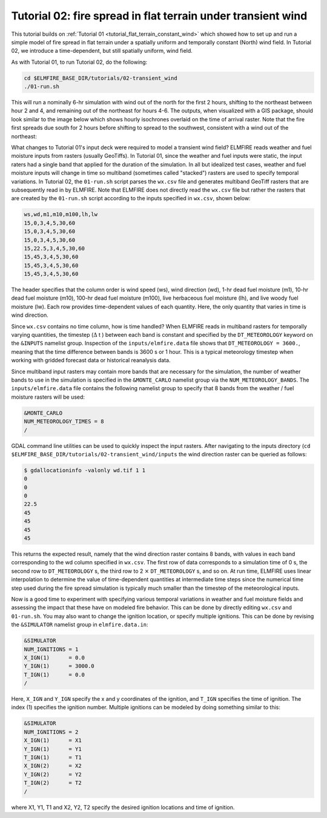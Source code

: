 .. _tutorial_flat_terrain_with_wind:

Tutorial 02:  fire spread in flat terrain under transient wind
--------------------------------------------------------------

This tutorial builds on :ref:`Tutorial 01 
<tutorial_flat_terrain_constant_wind>` which showed how to set up and 
run a simple model of fire spread in flat terrain under a spatially 
uniform and temporally constant (North) wind field. In Tutorial 02, we 
introduce a time-dependent, but still spatially uniform, wind field.

As with Tutorial 01, to run Tutorial 02, do the following:

.. code-block:: console

   cd $ELMFIRE_BASE_DIR/tutorials/02-transient_wind
   ./01-run.sh

This will run a nominally 6-hr simulation with wind out of the north for 
the first 2 hours, shifting to the northeast between hour 2 and 4, and 
remaining out of the northeast for hours 4-6. The outputs, when 
visualized with a GIS package, should look similar to the image below 
which shows hourly isochrones overlaid on the time of arrival raster. 
Note that the fire first spreads due south for 2 hours before shifting 
to spread to the southwest, consistent with a wind out of the northeast:

.. image:: ../images/tutorial_02.png
   :scale: 50 %
   :alt: Tutorial 02 hourly isochrones and time of arrival
   :align: center

What changes to Tutorial 01's input deck were required to model a 
transient wind field? ELMFIRE reads weather and fuel moisture inputs 
from rasters (usually GeoTiffs). In Tutorial 01, since the weather and 
fuel inputs were static, the input raters had a single band that applied 
for the duration of the simulation. In all but idealized test cases, 
weather and fuel moisture inputs will change in time so multiband 
(sometimes called "stacked") rasters are used to specify temporal 
variations. In Tutorial 02, the ``01-run.sh`` script parses the 
``wx.csv`` file and generates multiband GeoTiff rasters that are 
subsequently read in by ELMFIRE. Note that ELMFIRE does not directly 
read the ``wx.csv`` file but rather the rasters that are created by the 
``01-run.sh`` script according to the inputs specified in ``wx.csv``, 
shown below:

.. code-block:: console

   ws,wd,m1,m10,m100,lh,lw
   15,0,3,4,5,30,60
   15,0,3,4,5,30,60
   15,0,3,4,5,30,60
   15,22.5,3,4,5,30,60
   15,45,3,4,5,30,60
   15,45,3,4,5,30,60
   15,45,3,4,5,30,60

The header specifies that the column order is wind speed (ws), wind 
direction (wd), 1-hr dead fuel moisture (m1), 10-hr dead fuel moisture 
(m10), 100-hr dead fuel moisture (m100), live herbaceous fuel moisture 
(lh), and live woody fuel moisture (lw). Each row provides 
time-dependent values of each quantity. Here, the only quantity that 
varies in time is wind direction.

Since ``wx.csv`` contains no time column, how is time handled? When 
ELMFIRE reads in multiband rasters for temporally varying quantities, 
the timestep (:math:`{\Delta}` t ) between each band is constant and 
specified by the ``DT_METEOROLOGY`` keyword on the ``&INPUTS`` namelist 
group. Inspection of the ``inputs/elmfire.data`` file shows that 
``DT_METEOROLOGY = 3600.``, meaning that the time difference between 
bands is 3600 s or 1 hour. This is a typical meteorology timestep when 
working with gridded forecast data or historical reanalysis data.

Since multiband input rasters may contain more bands that are necessary 
for the simulation, the number of weather bands to use in the simulation 
is specified in the ``&MONTE_CARLO`` namelist group via the 
``NUM_METEOROLOGY_BANDS``. The ``inputs/elmfire.data`` file contains the 
following namelist group to specify that 8 bands from the weather / fuel 
moisture rasters will be used:

.. code-block:: console

   &MONTE_CARLO
   NUM_METEOROLOGY_TIMES = 8
   /

GDAL command line utilities can be used to quickly inspect the input 
rasters. After navigating to the inputs directory (``cd 
$ELMFIRE_BASE_DIR/tutorials/02-transient_wind/inputs`` the wind 
direction raster can be queried as follows:

.. code-block:: console

   $ gdallocationinfo -valonly wd.tif 1 1
   0
   0
   0
   22.5
   45
   45
   45
   45

This returns the expected result, namely that the wind direction raster 
contains 8 bands, with values in each band corresponding to the wd 
column specified in ``wx.csv``. The first row of data corresponds to a 
simulation time of 0 s, the second row to ``DT_METEOROLOGY`` s, the 
third row to 2 :math:`\times` ``DT_METEOROLOGY`` s, and so on. At run 
time, ELMFIRE uses linear interpolation to determine the value of 
time-dependent quantities at intermediate time steps since the numerical 
time step used during the fire spread simulation is typically much 
smaller than the timestep of the meteorological inputs.

Now is a good time to experiment with specifying various temporal 
variations in weather and fuel moisture fields and assessing the impact 
that these have on modeled fire behavior. This can be done by directly 
editing ``wx.csv`` and ``01-run.sh``. You may also want to change the 
ignition location, or specify multiple ignitions. This can be done by 
revising the ``&SIMULATOR`` namelist group in ``elmfire.data.in``:

.. code-block:: console

   &SIMULATOR
   NUM_IGNITIONS = 1
   X_IGN(1)      = 0.0
   Y_IGN(1)      = 3000.0
   T_IGN(1)      = 0.0
   /

Here, ``X_IGN`` and ``Y_IGN`` specify the x and y coordinates of the 
ignition, and ``T_IGN`` specifies the time of ignition. The index (1) 
specifies the ignition number. Multiple ignitions can be modeled by 
doing something similar to this:

.. code-block:: console

   &SIMULATOR
   NUM_IGNITIONS = 2
   X_IGN(1)      = X1
   Y_IGN(1)      = Y1
   T_IGN(1)      = T1
   X_IGN(2)      = X2
   Y_IGN(2)      = Y2
   T_IGN(2)      = T2
   /

where X1, Y1, T1 and X2, Y2, T2 specify the desired ignition locations 
and time of ignition.

